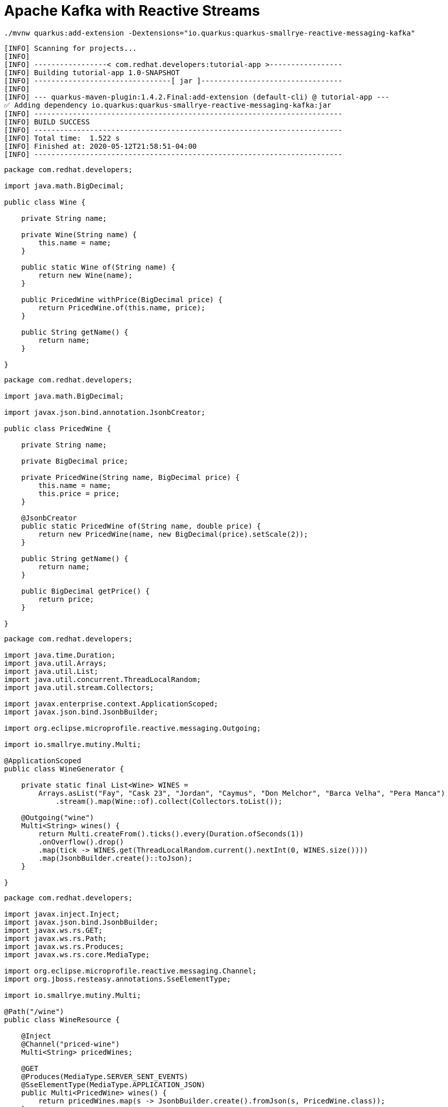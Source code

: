 = Apache Kafka with Reactive Streams


[.console-input]
[source,bash]
----
./mvnw quarkus:add-extension -Dextensions="io.quarkus:quarkus-smallrye-reactive-messaging-kafka"
----

[.console-output]
[source,text]
----
[INFO] Scanning for projects...
[INFO] 
[INFO] -----------------< com.redhat.developers:tutorial-app >-----------------
[INFO] Building tutorial-app 1.0-SNAPSHOT
[INFO] --------------------------------[ jar ]---------------------------------
[INFO] 
[INFO] --- quarkus-maven-plugin:1.4.2.Final:add-extension (default-cli) @ tutorial-app ---
✅ Adding dependency io.quarkus:quarkus-smallrye-reactive-messaging-kafka:jar
[INFO] ------------------------------------------------------------------------
[INFO] BUILD SUCCESS
[INFO] ------------------------------------------------------------------------
[INFO] Total time:  1.522 s
[INFO] Finished at: 2020-05-12T21:58:51-04:00
[INFO] ------------------------------------------------------------------------
----

[.console-input]
[source,java]
----
package com.redhat.developers;

import java.math.BigDecimal;

public class Wine {
   
    private String name;

    private Wine(String name) {
        this.name = name;
    }

    public static Wine of(String name) {
        return new Wine(name);
    }
    
    public PricedWine withPrice(BigDecimal price) {
        return PricedWine.of(this.name, price);
    }

    public String getName() {
        return name;
    }
    
}
----

[.console-input]
[source,java]
----
package com.redhat.developers;

import java.math.BigDecimal;

import javax.json.bind.annotation.JsonbCreator;

public class PricedWine {

    private String name;

    private BigDecimal price;

    private PricedWine(String name, BigDecimal price) {
        this.name = name;
        this.price = price;
    }

    @JsonbCreator
    public static PricedWine of(String name, double price) {
        return new PricedWine(name, new BigDecimal(price).setScale(2));
    }

    public String getName() {
        return name;
    }

    public BigDecimal getPrice() {
        return price;
    }

}
----

[.console-input]
[source,java]
----
package com.redhat.developers;

import java.time.Duration;
import java.util.Arrays;
import java.util.List;
import java.util.concurrent.ThreadLocalRandom;
import java.util.stream.Collectors;

import javax.enterprise.context.ApplicationScoped;
import javax.json.bind.JsonbBuilder;

import org.eclipse.microprofile.reactive.messaging.Outgoing;

import io.smallrye.mutiny.Multi;

@ApplicationScoped
public class WineGenerator {

    private static final List<Wine> WINES = 
        Arrays.asList("Fay", "Cask 23", "Jordan", "Caymus", "Don Melchor", "Barca Velha", "Pera Manca")
            .stream().map(Wine::of).collect(Collectors.toList());

    @Outgoing("wine")
    Multi<String> wines() {
        return Multi.createFrom().ticks().every(Duration.ofSeconds(1))
        .onOverflow().drop()
        .map(tick -> WINES.get(ThreadLocalRandom.current().nextInt(0, WINES.size())))
        .map(JsonbBuilder.create()::toJson);
    }

}
----

[.console-input]
[source,java]
----
package com.redhat.developers;

import javax.inject.Inject;
import javax.json.bind.JsonbBuilder;
import javax.ws.rs.GET;
import javax.ws.rs.Path;
import javax.ws.rs.Produces;
import javax.ws.rs.core.MediaType;

import org.eclipse.microprofile.reactive.messaging.Channel;
import org.jboss.resteasy.annotations.SseElementType;

import io.smallrye.mutiny.Multi;

@Path("/wine")
public class WineResource {
    
    @Inject
    @Channel("priced-wine")
    Multi<String> pricedWines;

    @GET
    @Produces(MediaType.SERVER_SENT_EVENTS)
    @SseElementType(MediaType.APPLICATION_JSON)
    public Multi<PricedWine> wines() {
        return pricedWines.map(s -> JsonbBuilder.create().fromJson(s, PricedWine.class));
    }

}
----

[.console-input]
[source,properties]
----
mp.messaging.incoming.priced-wine.connector=smallrye-kafka
mp.messaging.incoming.priced-wine.topic=priced-wine
mp.messaging.incoming.priced-wine.value.deserializer=org.apache.kafka.common.serialization.StringDeserializer

mp.messaging.outgoing.wine.connector=smallrye-kafka
mp.messaging.outgoing.wine.topic=wine
mp.messaging.outgoing.wine.value.serializer=org.apache.kafka.common.serialization.StringSerializer
----

[.console-input]
[source,yaml]
----
version: '3'
services:
  zookeeper:
    image: strimzi/kafka:0.11.3-kafka-2.1.0
    command: [
      "sh", "-c",
      "bin/zookeeper-server-start.sh config/zookeeper.properties"
    ]
    ports:
      - "2181:2181"
    environment:
      LOG_DIR: /tmp/logs
  kafka:
    image: strimzi/kafka:0.11.3-kafka-2.1.0
    command: [
      "sh", "-c",
      "bin/kafka-server-start.sh config/server.properties --override listeners=$${KAFKA_LISTENERS} --override advertised.listeners=$${KAFKA_ADVERTISED_LISTENERS} --override zookeeper.connect=$${KAFKA_ZOOKEEPER_CONNECT}"
    ]
    depends_on:
      - zookeeper
    ports:
      - "9092:9092"
    environment:
      LOG_DIR: "/tmp/logs"
      KAFKA_ADVERTISED_LISTENERS: PLAINTEXT://localhost:9092
      KAFKA_LISTENERS: PLAINTEXT://0.0.0.0:9092
      KAFKA_ZOOKEEPER_CONNECT: zookeeper:2181
  price-generator:
    image: quay.io/rhdevelopers/quarkus-tutorial-price-generator:1.0
    network_mode: host
    depends_on:
      - kafka
----

[.console-input]
[source,bash]
----
docker-compose up
----

[.console-output]
[source,text]
----
kafka_1            | [2020-05-13 01:54:53,281] INFO [ThrottledChannelReaper-Fetch]: Starting (kafka.server.ClientQuotaManager$ThrottledChannelReaper)
kafka_1            | [2020-05-13 01:54:53,281] INFO [ThrottledChannelReaper-Produce]: Starting (kafka.server.ClientQuotaManager$ThrottledChannelReaper)
kafka_1            | [2020-05-13 01:54:53,284] INFO [ThrottledChannelReaper-Request]: Starting (kafka.server.ClientQuotaManager$ThrottledChannelReaper)
kafka_1            | [2020-05-13 01:54:53,367] INFO Loading logs. (kafka.log.LogManager)
kafka_1            | [2020-05-13 01:54:53,504] INFO [Log partition=__consumer_offsets-38, dir=/tmp/kafka-logs] Loading producer state till offset 15 with message format version 2 (kafka.log.Log)
kafka_1            | [2020-05-13 01:54:53,531] INFO [ProducerStateManager partition=__consumer_offsets-38] Loading producer state from snapshot file '/tmp/kafka-logs/__consumer_offsets-38/00000000000000000015.snapshot' (kafka.log.ProducerStateManager)
kafka_1            | [2020-05-13 01:54:53,550] INFO [Log partition=__consumer_offsets-38, dir=/tmp/kafka-logs] Completed load of log with 1 segments, log start offset 0 and log end offset 15 in 125 ms (kafka.log.Log)
----

[.console-input]
[source,bash]
----
curl -N localhost:8080/wine
----

[.console-output]
[source,text]
----
data: {"name":"Don Melchor","price":1921.00}

data: {"name":"Jordan","price":546.00}

data: {"name":"Cask 23","price":1089.00}

data: {"name":"Barca Velha","price":1855.00}

data: {"name":"Don Melchor","price":272.00}

data: {"name":"Cask 23","price":1500.00}

data: {"name":"Caymus","price":275.00}

data: {"name":"Cask 23","price":1084.00}

data: {"name":"Fay","price":1547.00}

data: {"name":"Jordan","price":917.00}

data: {"name":"Jordan","price":1090.00}

data: {"name":"Jordan","price":235.00}

data: {"name":"Don Melchor","price":1468.00}

data: {"name":"Pera Manca","price":1534.00}

data: {"name":"Barca Velha","price":316.00}
----